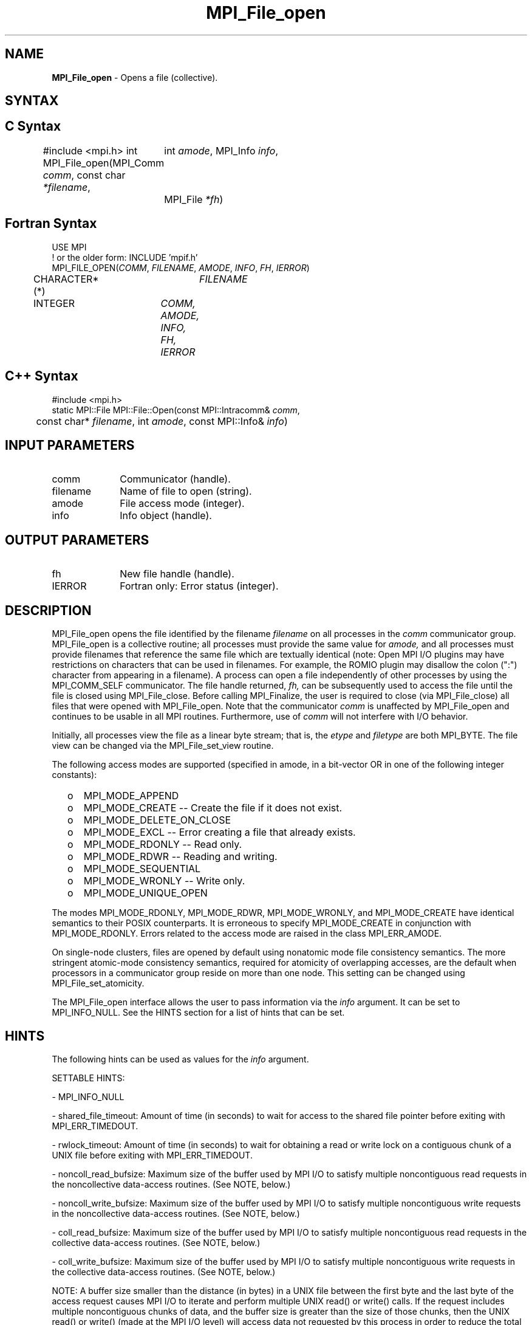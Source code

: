 .\" -*- nroff -*-
.\" Copyright 2013 Los Alamos National Security, LLC. All rights reserved.
.\" Copyright (c) 2010-2015 Cisco Systems, Inc.  All rights reserved.
.\" Copyright 2006-2008 Sun Microsystems, Inc.
.\" Copyright (c) 1996 Thinking Machines Corporation
.\" Copyright 2015      Research Organization for Information Science
.\"                     and Technology (RIST). All rights reserved.
.\" $COPYRIGHT$
.TH MPI_File_open 3 "Sep 02, 2016" "2.0.1" "Open MPI"
.SH NAME
\fBMPI_File_open\fP \- Opens a file (collective).
.SH SYNTAX
.ft R
.nf
.SH C Syntax
#include <mpi.h>
int MPI_File_open(MPI_Comm \fIcomm\fP, const char \fI*filename\fP,
	int \fIamode\fP, MPI_Info \fIinfo\fP,
	MPI_File \fI*fh\fP)

.fi
.SH Fortran Syntax
.nf
USE MPI
! or the older form: INCLUDE 'mpif.h'
MPI_FILE_OPEN(\fICOMM\fP, \fIFILENAME\fP, \fIAMODE\fP, \fIINFO\fP, \fIFH\fP, \fIIERROR\fP)
	CHARACTER*(*)	\fIFILENAME\fP
	INTEGER	\fICOMM, AMODE, INFO, FH, IERROR\fP

.fi
.SH C++ Syntax
.nf
#include <mpi.h>
static MPI::File MPI::File::Open(const MPI::Intracomm& \fIcomm\fP,
	const char* \fIfilename\fP, int \fIamode\fP, const MPI::Info& \fIinfo\fP)

.fi
.SH INPUT PARAMETERS
.ft R
.TP 1i
comm
Communicator (handle).
.TP 1i
filename
Name of file to open (string).
.TP 1i
amode
File access mode (integer).
.TP 1i
info
Info object (handle).

.SH OUTPUT PARAMETERS
.ft R
.TP 1i
fh
New file handle (handle).
.TP 1i
IERROR
Fortran only: Error status (integer).

.SH DESCRIPTION
.ft R
MPI_File_open opens the file identified by the filename
.I
filename
on all processes in the
.I comm
communicator group. MPI_File_open is a collective routine; all processes
must provide the same value for
.I amode,
and all processes must provide filenames that reference the same
file which are textually identical (note: Open MPI I/O plugins may
have restrictions on characters that can be used in filenames. For
example, the ROMIO plugin may disallow the colon (":") character from
appearing in a filename). A process can open a file independently of
other processes by using the MPI_COMM_SELF communicator. The file
handle returned,
.I fh,
can be subsequently used to access the file until the file is closed
using MPI_File_close. Before calling MPI_Finalize, the user is required to
close (via MPI_File_close) all files that were opened with MPI_File_open. Note
that the communicator
.I comm
is unaffected by MPI_File_open and continues to be usable in all MPI
routines. Furthermore, use of
.I comm
will not interfere with I/O behavior.
.sp
Initially, all processes view the file as a linear byte stream; that is, the
.I etype
and
.I filetype
are both MPI_BYTE. The file view can be changed via the MPI_File_set_view routine.
.sp
The following access modes are supported (specified in amode, in a bit-vector OR in one of the following integer constants):
.TP .5i
  o
MPI_MODE_APPEND
.TP .5i
  o
MPI_MODE_CREATE -- Create the file if it does not exist.
.TP .5i
  o
MPI_MODE_DELETE_ON_CLOSE
.TP .5i
  o
MPI_MODE_EXCL -- Error creating a file that already exists.
.TP .5i
  o
MPI_MODE_RDONLY -- Read only.
.TP .5i
  o
MPI_MODE_RDWR -- Reading and writing.
.TP .5i
  o
MPI_MODE_SEQUENTIAL
.TP .5i
  o
MPI_MODE_WRONLY -- Write only.
.TP .5i
  o
MPI_MODE_UNIQUE_OPEN
.RE
.sp
The modes MPI_MODE_RDONLY, MPI_MODE_RDWR, MPI_MODE_WRONLY, and MPI_MODE_CREATE have
identical semantics to their POSIX counterparts. It is erroneous to
specify MPI_MODE_CREATE in conjunction with MPI_MODE_RDONLY. Errors related to
the access mode are raised in the class MPI_ERR_AMODE.
.sp
On single-node clusters, files are opened by default using nonatomic mode file consistency
semantics. The more stringent atomic-mode consistency semantics, required for atomicity of overlapping accesses, are the default when processors in a communicator group reside on more than one node.
This setting can be changed using
MPI_File_set_atomicity.
.sp
The MPI_File_open interface allows the user to pass information via the \fIinfo\fP argument. It can be set to MPI_INFO_NULL. See the HINTS section for a list of hints that can be set.

.SH HINTS
.ft R
The following hints can be used as values for the \fIinfo\fP argument.
.sp
SETTABLE HINTS:
.sp
- MPI_INFO_NULL
.sp
- shared_file_timeout: Amount of time (in seconds) to wait for access to the
shared file pointer before exiting with MPI_ERR_TIMEDOUT.
.sp
- rwlock_timeout: Amount of time (in seconds) to wait for obtaining a read or
write lock on a contiguous chunk of a UNIX file before exiting with MPI_ERR_TIMEDOUT.
.sp
- noncoll_read_bufsize:  Maximum size of the buffer used by
MPI I/O to satisfy multiple noncontiguous read requests in
the noncollective data-access routines. (See NOTE, below.)
.sp
- noncoll_write_bufsize: Maximum size of the buffer used by
MPI I/O to satisfy multiple noncontiguous write requests in
the noncollective data-access routines. (See NOTE, below.)
.sp
- coll_read_bufsize:  Maximum size of the buffer used by MPI
I/O to satisfy multiple noncontiguous read requests in the
collective data-access routines. (See NOTE, below.)
.sp
- coll_write_bufsize:  Maximum size of the buffer used by MPI
I/O to satisfy multiple noncontiguous write requests in the
collective data-access routines. (See NOTE, below.)
.sp
NOTE: A buffer size smaller than the distance (in bytes) in a UNIX file between the first byte and the last byte of the access request causes MPI I/O to iterate and perform multiple UNIX read() or write() calls. If the request includes multiple noncontiguous chunks of data, and the buffer size is greater than the size of those chunks, then the UNIX read() or write() (made at the MPI I/O level) will access data not requested by this process in order to reduce the total number of write() calls made. If this is not desirable behavior, you should reduce this buffer size to equal the size of the contiguous chunks within the aggregate request.
.sp
- mpiio_concurrency: (boolean) controls whether nonblocking
I/O routines can bind an extra thread to an LWP.
.sp
- mpiio_coll_contiguous: (boolean) controls whether subsequent collective data accesses will request collectively contiguous regions of the file.
.sp
NON-SETTABLE HINTS:
.sp
- filename: Access this hint to get the name of the file.

.SH ERRORS
Almost all MPI routines return an error value; C routines as the value of the function and Fortran routines in the last argument. C++ functions do not return errors. If the default error handler is set to MPI::ERRORS_THROW_EXCEPTIONS, then on error the C++ exception mechanism will be used to throw an MPI::Exception object.
.sp
Before the error value is returned, the current MPI error handler is
called. For MPI I/O function errors, the default error handler is set to MPI_ERRORS_RETURN. The error handler may be changed with MPI_File_set_errhandler; the predefined error handler MPI_ERRORS_ARE_FATAL may be used to make I/O errors fatal. Note that MPI does not guarantee that an MPI program can continue past an error.

